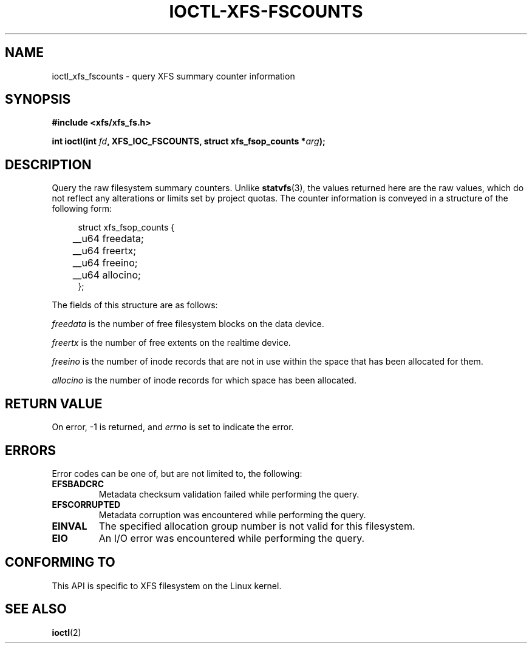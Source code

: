 .\" Copyright (c) 2019, Oracle.  All rights reserved.
.\"
.\" %%%LICENSE_START(GPLv2+_DOC_FULL)
.\" SPDX-License-Identifier: GPL-2.0+
.\" %%%LICENSE_END
.TH IOCTL-XFS-FSCOUNTS 2 2019-06-17 "XFS"
.SH NAME
ioctl_xfs_fscounts \- query XFS summary counter information
.SH SYNOPSIS
.br
.B #include <xfs/xfs_fs.h>
.PP
.BI "int ioctl(int " fd ", XFS_IOC_FSCOUNTS, struct xfs_fsop_counts *" arg );
.SH DESCRIPTION
Query the raw filesystem summary counters.
Unlike
.BR statvfs (3),
the values returned here are the raw values, which do not reflect any
alterations or limits set by project quotas.
The counter information is conveyed in a structure of the following form:
.PP
.in +4n
.nf
struct xfs_fsop_counts {
	__u64   freedata;
	__u64   freertx;
	__u64   freeino;
	__u64   allocino;
};
.fi
.in
.PP
The fields of this structure are as follows:
.PP
.I freedata
is the number of free filesystem blocks on the data device.
.PP
.I freertx
is the number of free extents on the realtime device.
.PP
.I freeino
is the number of inode records that are not in use within the space that has
been allocated for them.
.PP
.I allocino
is the number of inode records for which space has been allocated.
.SH RETURN VALUE
On error, \-1 is returned, and
.I errno
is set to indicate the error.
.PP
.SH ERRORS
Error codes can be one of, but are not limited to, the following:
.TP
.B EFSBADCRC
Metadata checksum validation failed while performing the query.
.TP
.B EFSCORRUPTED
Metadata corruption was encountered while performing the query.
.TP
.B EINVAL
The specified allocation group number is not valid for this filesystem.
.TP
.B EIO
An I/O error was encountered while performing the query.
.SH CONFORMING TO
This API is specific to XFS filesystem on the Linux kernel.
.SH SEE ALSO
.BR ioctl (2)
